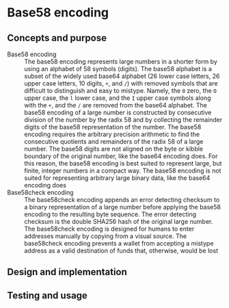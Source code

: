 * Base58 encoding

** Concepts and purpose

- Base58 encoding :: The base58 encoding represents large numbers in a shorter
  form by using an alphabet of 58 symbols (digits). The base58 alphabet is a
  subset of the widely used base64 alphabet (26 lower case letters, 26 upper
  case letters, 10 digits, =+=, and =/=) with removed symbols that are difficult
  to distinguish and easy to mistype. Namely, the =0= zero, the =O= upper case,
  the =l= lower case, and the =I= upper case symbols along with the =+=, and the
  =/= are removed from the base64 alphabet. The base58 encoding of a large
  number is constructed by consecutive division of the number by the radix 58
  and by collecting the remainder digits of the base58 representation of the
  number. The base58 encoding requires the arbitrary precision arithmetic to
  find the consecutive quotients and remainders of the radix 58 of a large
  number. The base58 digits are not aligned on the byte or kibble boundary of
  the original number, like the base64 encoding does. For this reason, the
  base58 encoding is best suited to represent large, but finite, integer numbers
  in a compact way. The base58 encoding is not suited for representing arbitrary
  large binary data, like the base64 encoding does
- Base58check encoding :: The base58check encoding appends an error detecting
  checksum to a binary representation of a large number before applying the
  base58 encoding to the resulting byte sequence. The error detecting checksum
  is the double SHA256 hash of the original large number. The base58check
  encoding is designed for humans to enter addresses manually by copying from a
  visual source. The base58check encoding prevents a wallet from accepting a
  mistype address as a valid destination of funds that, otherwise, would be lost

** Design and implementation

** Testing and usage
